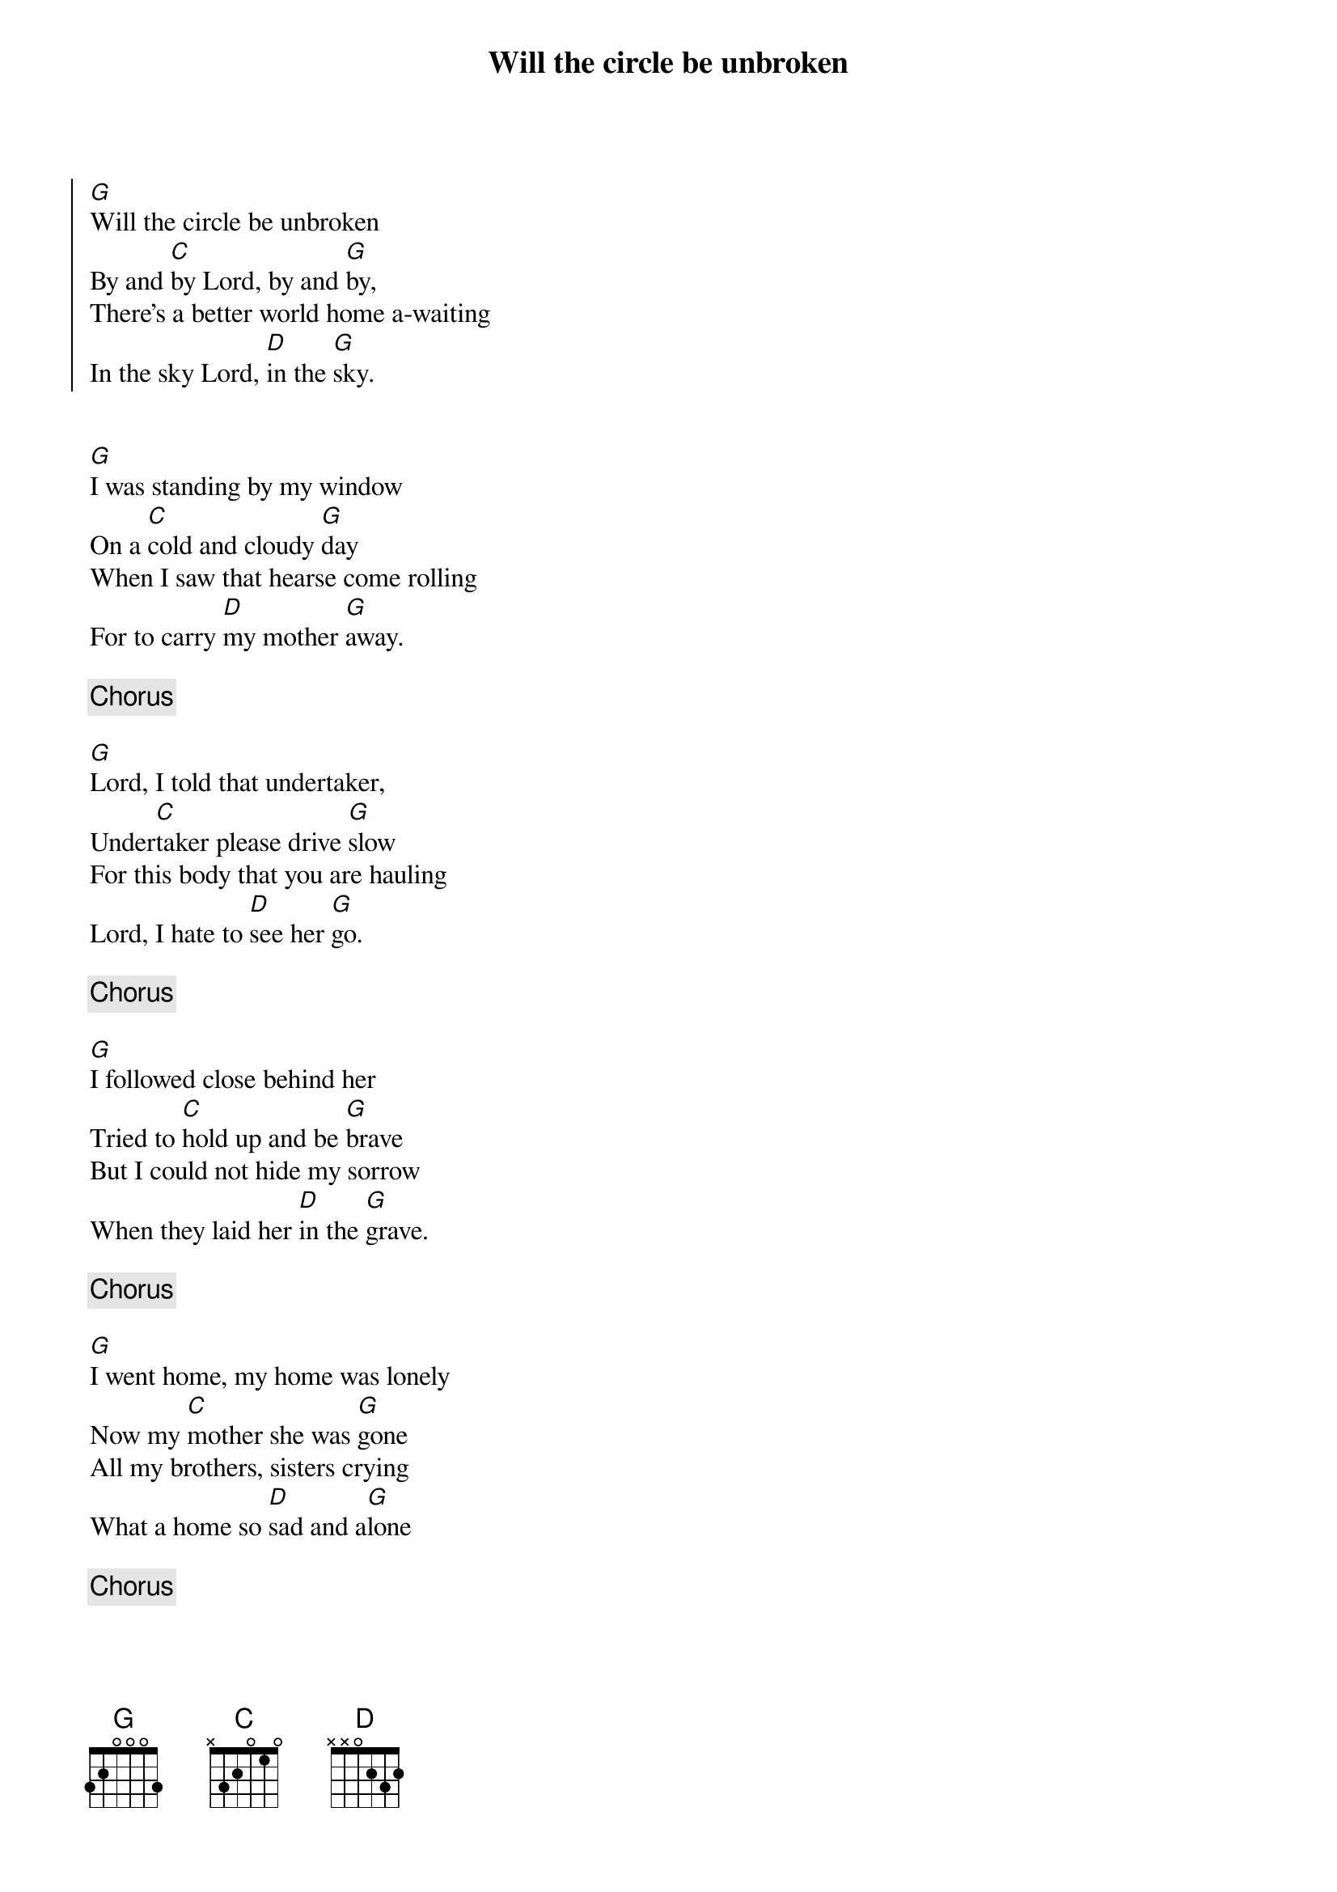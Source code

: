 {title:Will the circle be unbroken}
{key: G}

{start_of_chorus} 
[G]Will the circle be unbroken
By and [C]by Lord, by and [G]by,
There's a better world home a-waiting
In the sky Lord, [D]in the [G]sky.
{end_of_chorus}


[G]I was standing by my window
On a [C]cold and cloudy [G]day
When I saw that hearse come rolling
For to carry [D]my mother [G]away.

{comment:Chorus}

[G]Lord, I told that undertaker,
Under[C]taker please drive [G]slow
For this body that you are hauling
Lord, I hate to [D]see her [G]go.

{comment:Chorus}

[G]I followed close behind her
Tried to [C]hold up and be [G]brave
But I could not hide my sorrow
When they laid her [D]in the [G]grave.

{comment:Chorus}

[G]I went home, my home was lonely
Now my [C]mother she was [G]gone
All my brothers, sisters crying
What a home so [D]sad and a[G]lone

{comment:Chorus}
